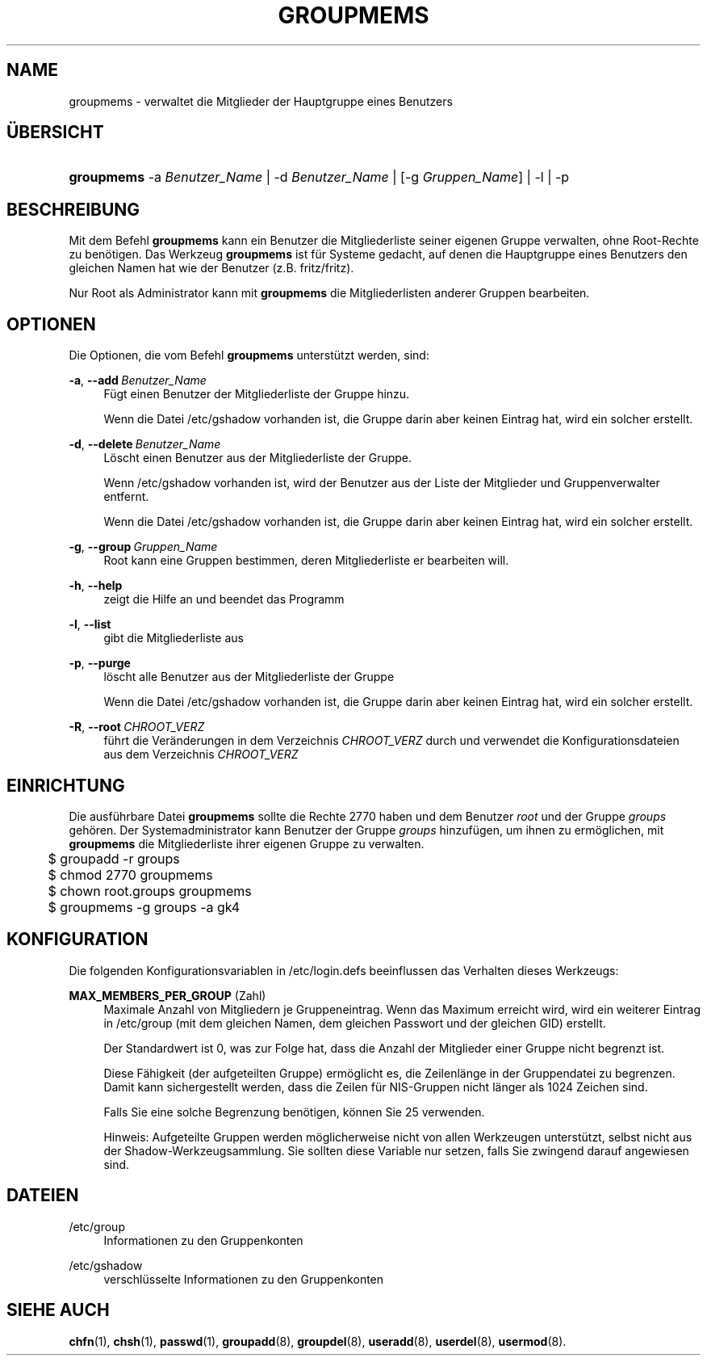 '\" t
.\"     Title: groupmems
.\"    Author: George Kraft, IV
.\" Generator: DocBook XSL Stylesheets v1.79.1 <http://docbook.sf.net/>
.\"      Date: 16.03.2016
.\"    Manual: Befehle zur Systemverwaltung
.\"    Source: shadow-utils 4.2
.\"  Language: German
.\"
.TH "GROUPMEMS" "8" "16.03.2016" "shadow\-utils 4\&.2" "Befehle zur Systemverwaltung"
.\" -----------------------------------------------------------------
.\" * Define some portability stuff
.\" -----------------------------------------------------------------
.\" ~~~~~~~~~~~~~~~~~~~~~~~~~~~~~~~~~~~~~~~~~~~~~~~~~~~~~~~~~~~~~~~~~
.\" http://bugs.debian.org/507673
.\" http://lists.gnu.org/archive/html/groff/2009-02/msg00013.html
.\" ~~~~~~~~~~~~~~~~~~~~~~~~~~~~~~~~~~~~~~~~~~~~~~~~~~~~~~~~~~~~~~~~~
.ie \n(.g .ds Aq \(aq
.el       .ds Aq '
.\" -----------------------------------------------------------------
.\" * set default formatting
.\" -----------------------------------------------------------------
.\" disable hyphenation
.nh
.\" disable justification (adjust text to left margin only)
.ad l
.\" -----------------------------------------------------------------
.\" * MAIN CONTENT STARTS HERE *
.\" -----------------------------------------------------------------
.SH "NAME"
groupmems \- verwaltet die Mitglieder der Hauptgruppe eines Benutzers
.SH "\(:UBERSICHT"
.HP \w'\fBgroupmems\fR\ 'u
\fBgroupmems\fR \-a\ \fIBenutzer_Name\fR | \-d\ \fIBenutzer_Name\fR | [\-g\ \fIGruppen_Name\fR] | \-l | \-p 
.SH "BESCHREIBUNG"
.PP
Mit dem Befehl
\fBgroupmems\fR
kann ein Benutzer die Mitgliederliste seiner eigenen Gruppe verwalten, ohne Root\-Rechte zu ben\(:otigen\&. Das Werkzeug
\fBgroupmems\fR
ist f\(:ur Systeme gedacht, auf denen die Hauptgruppe eines Benutzers den gleichen Namen hat wie der Benutzer (z\&.B\&. fritz/fritz)\&.
.PP
Nur Root als Administrator kann mit
\fBgroupmems\fR
die Mitgliederlisten anderer Gruppen bearbeiten\&.
.SH "OPTIONEN"
.PP
Die Optionen, die vom Befehl
\fBgroupmems\fR
unterst\(:utzt werden, sind:
.PP
\fB\-a\fR, \fB\-\-add\fR\ \&\fIBenutzer_Name\fR
.RS 4
F\(:ugt einen Benutzer der Mitgliederliste der Gruppe hinzu\&.
.sp
Wenn die Datei
/etc/gshadow
vorhanden ist, die Gruppe darin aber keinen Eintrag hat, wird ein solcher erstellt\&.
.RE
.PP
\fB\-d\fR, \fB\-\-delete\fR\ \&\fIBenutzer_Name\fR
.RS 4
L\(:oscht einen Benutzer aus der Mitgliederliste der Gruppe\&.
.sp
Wenn
/etc/gshadow
vorhanden ist, wird der Benutzer aus der Liste der Mitglieder und Gruppenverwalter entfernt\&.
.sp
Wenn die Datei
/etc/gshadow
vorhanden ist, die Gruppe darin aber keinen Eintrag hat, wird ein solcher erstellt\&.
.RE
.PP
\fB\-g\fR, \fB\-\-group\fR\ \&\fIGruppen_Name\fR
.RS 4
Root kann eine Gruppen bestimmen, deren Mitgliederliste er bearbeiten will\&.
.RE
.PP
\fB\-h\fR, \fB\-\-help\fR
.RS 4
zeigt die Hilfe an und beendet das Programm
.RE
.PP
\fB\-l\fR, \fB\-\-list\fR
.RS 4
gibt die Mitgliederliste aus
.RE
.PP
\fB\-p\fR, \fB\-\-purge\fR
.RS 4
l\(:oscht alle Benutzer aus der Mitgliederliste der Gruppe
.sp
Wenn die Datei
/etc/gshadow
vorhanden ist, die Gruppe darin aber keinen Eintrag hat, wird ein solcher erstellt\&.
.RE
.PP
\fB\-R\fR, \fB\-\-root\fR\ \&\fICHROOT_VERZ\fR
.RS 4
f\(:uhrt die Ver\(:anderungen in dem Verzeichnis
\fICHROOT_VERZ\fR
durch und verwendet die Konfigurationsdateien aus dem Verzeichnis
\fICHROOT_VERZ\fR
.RE
.SH "EINRICHTUNG"
.PP
Die ausf\(:uhrbare Datei
\fBgroupmems\fR
sollte die Rechte
2770
haben und dem Benutzer
\fIroot\fR
und der Gruppe
\fIgroups\fR
geh\(:oren\&. Der Systemadministrator kann Benutzer der Gruppe
\fIgroups\fR
hinzuf\(:ugen, um ihnen zu erm\(:oglichen, mit
\fBgroupmems\fR
die Mitgliederliste ihrer eigenen Gruppe zu verwalten\&.
.sp
.if n \{\
.RS 4
.\}
.nf
	$ groupadd \-r groups
	$ chmod 2770 groupmems
	$ chown root\&.groups groupmems
	$ groupmems \-g groups \-a gk4
    
.fi
.if n \{\
.RE
.\}
.SH "KONFIGURATION"
.PP
Die folgenden Konfigurationsvariablen in
/etc/login\&.defs
beeinflussen das Verhalten dieses Werkzeugs:
.PP
\fBMAX_MEMBERS_PER_GROUP\fR (Zahl)
.RS 4
Maximale Anzahl von Mitgliedern je Gruppeneintrag\&. Wenn das Maximum erreicht wird, wird ein weiterer Eintrag in
/etc/group
(mit dem gleichen Namen, dem gleichen Passwort und der gleichen GID) erstellt\&.
.sp
Der Standardwert ist 0, was zur Folge hat, dass die Anzahl der Mitglieder einer Gruppe nicht begrenzt ist\&.
.sp
Diese F\(:ahigkeit (der aufgeteilten Gruppe) erm\(:oglicht es, die Zeilenl\(:ange in der Gruppendatei zu begrenzen\&. Damit kann sichergestellt werden, dass die Zeilen f\(:ur NIS\-Gruppen nicht l\(:anger als 1024 Zeichen sind\&.
.sp
Falls Sie eine solche Begrenzung ben\(:otigen, k\(:onnen Sie 25 verwenden\&.
.sp
Hinweis: Aufgeteilte Gruppen werden m\(:oglicherweise nicht von allen Werkzeugen unterst\(:utzt, selbst nicht aus der Shadow\-Werkzeugsammlung\&. Sie sollten diese Variable nur setzen, falls Sie zwingend darauf angewiesen sind\&.
.RE
.SH "DATEIEN"
.PP
/etc/group
.RS 4
Informationen zu den Gruppenkonten
.RE
.PP
/etc/gshadow
.RS 4
verschl\(:usselte Informationen zu den Gruppenkonten
.RE
.SH "SIEHE AUCH"
.PP
\fBchfn\fR(1),
\fBchsh\fR(1),
\fBpasswd\fR(1),
\fBgroupadd\fR(8),
\fBgroupdel\fR(8),
\fBuseradd\fR(8),
\fBuserdel\fR(8),
\fBusermod\fR(8)\&.

